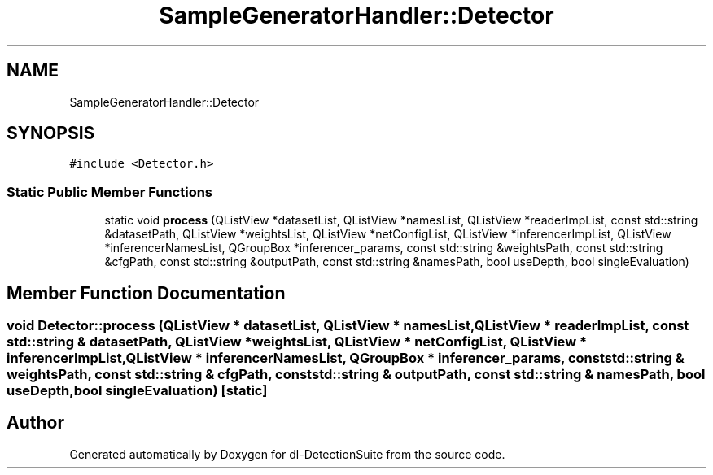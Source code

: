 .TH "SampleGeneratorHandler::Detector" 3 "Sat Dec 15 2018" "Version 1.00" "dl-DetectionSuite" \" -*- nroff -*-
.ad l
.nh
.SH NAME
SampleGeneratorHandler::Detector
.SH SYNOPSIS
.br
.PP
.PP
\fC#include <Detector\&.h>\fP
.SS "Static Public Member Functions"

.in +1c
.ti -1c
.RI "static void \fBprocess\fP (QListView *datasetList, QListView *namesList, QListView *readerImpList, const std::string &datasetPath, QListView *weightsList, QListView *netConfigList, QListView *inferencerImpList, QListView *inferencerNamesList, QGroupBox *inferencer_params, const std::string &weightsPath, const std::string &cfgPath, const std::string &outputPath, const std::string &namesPath, bool useDepth, bool singleEvaluation)"
.br
.in -1c
.SH "Member Function Documentation"
.PP 
.SS "void Detector::process (QListView * datasetList, QListView * namesList, QListView * readerImpList, const std::string & datasetPath, QListView * weightsList, QListView * netConfigList, QListView * inferencerImpList, QListView * inferencerNamesList, QGroupBox * inferencer_params, const std::string & weightsPath, const std::string & cfgPath, const std::string & outputPath, const std::string & namesPath, bool useDepth, bool singleEvaluation)\fC [static]\fP"


.SH "Author"
.PP 
Generated automatically by Doxygen for dl-DetectionSuite from the source code\&.
